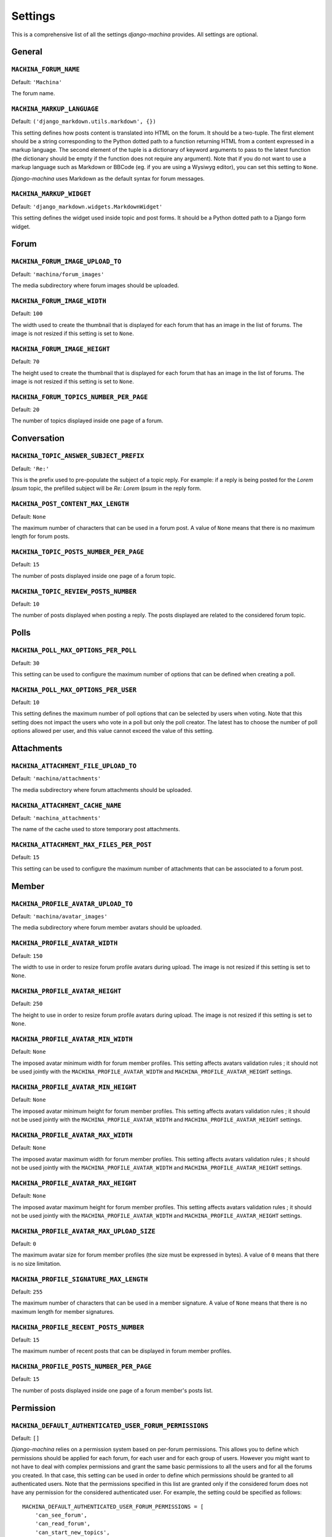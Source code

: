 ########
Settings
########

This is a comprehensive list of all the settings *django-machina* provides. All settings are optional.

General
*******

``MACHINA_FORUM_NAME``
----------------------

Default: ``'Machina'``

The forum name.

``MACHINA_MARKUP_LANGUAGE``
---------------------------

Default: ``('django_markdown.utils.markdown', {})``

This setting defines how posts content is translated into HTML on the forum. It should be a two-tuple. The first element should be a string corresponding to the Python dotted path to a function returning HTML from a content expressed in a markup language. The second element of the tuple is a dictionary of keyword arguments to pass to the latest function (the dictionary should be empty if the function does not require any argument). Note that if you do not want to use a markup language such as Markdown or BBCode (eg. if you are using a Wysiwyg editor), you can set this setting to ``None``.

*Django-machina* uses Markdown as the default syntax for forum messages.

``MACHINA_MARKUP_WIDGET``
-------------------------

Default: ``'django_markdown.widgets.MarkdownWidget'``

This setting defines the widget used inside topic and post forms. It should be a Python dotted path to a Django form widget.

Forum
*****

``MACHINA_FORUM_IMAGE_UPLOAD_TO``
---------------------------------

Default: ``'machina/forum_images'``

The media subdirectory where forum images should be uploaded.

``MACHINA_FORUM_IMAGE_WIDTH``
-----------------------------

Default: ``100``

The width used to create the thumbnail that is displayed for each forum that has an image in the list of forums. The image is not resized if this setting is set to ``None``.

``MACHINA_FORUM_IMAGE_HEIGHT``
------------------------------

Default: ``70``

The height used to create the thumbnail that is displayed for each forum that has an image in the list of forums. The image is not resized if this setting is set to ``None``.

``MACHINA_FORUM_TOPICS_NUMBER_PER_PAGE``
----------------------------------------

Default: ``20``

The number of topics displayed inside one page of a forum.

Conversation
************

``MACHINA_TOPIC_ANSWER_SUBJECT_PREFIX``
---------------------------------------

Default: ``'Re:'``

This is the prefix used to pre-populate the subject of a topic reply. For example: if a reply is being posted for the *Lorem Ipsum* topic, the prefilled subject will be *Re: Lorem Ipsum* in the reply form.

.. _setting-post-content-max-length:

``MACHINA_POST_CONTENT_MAX_LENGTH``
-----------------------------------

Default: ``None``

The maximum number of characters that can be used in a forum post. A value of ``None`` means that there is no maximum length for forum posts.

``MACHINA_TOPIC_POSTS_NUMBER_PER_PAGE``
---------------------------------------

Default: ``15``

The number of posts displayed inside one page of a forum topic.

``MACHINA_TOPIC_REVIEW_POSTS_NUMBER``
-------------------------------------

Default: ``10``

The number of posts displayed when posting a reply. The posts displayed are related to the considered forum topic.

Polls
*****

``MACHINA_POLL_MAX_OPTIONS_PER_POLL``
-------------------------------------

Default: ``30``

This setting can be used to configure the maximum number of options that can be defined when creating a poll.

``MACHINA_POLL_MAX_OPTIONS_PER_USER``
-------------------------------------

Default: ``10``

This setting defines the maximum number of poll options that can be selected by users when voting. Note that this setting does not impact the users who vote in a poll but only the poll creator. The latest has to choose the number of poll options allowed per user, and this value cannot exceed the value of this setting.

Attachments
***********

``MACHINA_ATTACHMENT_FILE_UPLOAD_TO``
-------------------------------------

Default: ``'machina/attachments'``

The media subdirectory where forum attachments should be uploaded.

``MACHINA_ATTACHMENT_CACHE_NAME``
---------------------------------

Default: ``'machina_attachments'``

The name of the cache used to store temporary post attachments.

``MACHINA_ATTACHMENT_MAX_FILES_PER_POST``
-----------------------------------------

Default: ``15``

This setting can be used to configure the maximum number of attachments that can be associated to a forum post.

Member
******

``MACHINA_PROFILE_AVATAR_UPLOAD_TO``
------------------------------------

Default: ``'machina/avatar_images'``


The media subdirectory where forum member avatars should be uploaded.

``MACHINA_PROFILE_AVATAR_WIDTH``
--------------------------------

Default: ``150``

The width to use in order to resize forum profile avatars during upload. The image is not resized if this setting is set to ``None``.

``MACHINA_PROFILE_AVATAR_HEIGHT``
---------------------------------

Default: ``250``

The height to use in order to resize forum profile avatars during upload. The image is not resized if this setting is set to ``None``.

``MACHINA_PROFILE_AVATAR_MIN_WIDTH``
------------------------------------

Default: ``None``

The imposed avatar minimum width for forum member profiles. This setting affects avatars validation rules ; it should not be used jointly with the ``MACHINA_PROFILE_AVATAR_WIDTH`` and ``MACHINA_PROFILE_AVATAR_HEIGHT`` settings.

``MACHINA_PROFILE_AVATAR_MIN_HEIGHT``
-------------------------------------

Default: ``None``

The imposed avatar minimum height for forum member profiles. This setting affects avatars validation rules ; it should not be used jointly with the ``MACHINA_PROFILE_AVATAR_WIDTH`` and ``MACHINA_PROFILE_AVATAR_HEIGHT`` settings.

``MACHINA_PROFILE_AVATAR_MAX_WIDTH``
------------------------------------

Default: ``None``

The imposed avatar maximum width for forum member profiles. This setting affects avatars validation rules ; it should not be used jointly with the ``MACHINA_PROFILE_AVATAR_WIDTH`` and ``MACHINA_PROFILE_AVATAR_HEIGHT`` settings.

``MACHINA_PROFILE_AVATAR_MAX_HEIGHT``
-------------------------------------

Default: ``None``

The imposed avatar maximum height for forum member profiles. This setting affects avatars validation rules ; it should not be used jointly with the ``MACHINA_PROFILE_AVATAR_WIDTH`` and ``MACHINA_PROFILE_AVATAR_HEIGHT`` settings.

``MACHINA_PROFILE_AVATAR_MAX_UPLOAD_SIZE``
------------------------------------------

Default: ``0``

The maximum avatar size for forum member profiles (the size must be expressed in bytes). A value of ``0`` means that there is no size limitation.

.. _setting-profile-signature-max-length:

``MACHINA_PROFILE_SIGNATURE_MAX_LENGTH``
----------------------------------------

Default: ``255``

The maximum number of characters that can be used in a member signature. A value of ``None`` means that there is no maximum length for member signatures.

``MACHINA_PROFILE_RECENT_POSTS_NUMBER``
---------------------------------------

Default: ``15``

The maximum number of recent posts that can be displayed in forum member profiles.

``MACHINA_PROFILE_POSTS_NUMBER_PER_PAGE``
-----------------------------------------

Default: ``15``

The number of posts displayed inside one page of a forum member's posts list.

Permission
**********

``MACHINA_DEFAULT_AUTHENTICATED_USER_FORUM_PERMISSIONS``
--------------------------------------------------------

Default: ``[]``

*Django-machina* relies on a permission system based on per-forum permissions. This allows you to define which permissions should be applied for each forum, for each user and for each group of users. However you might want to not have to deal with complex permissions and grant the same basic permissions to all the users and for all the forums you created. In that case, this setting can be used in order to define which permissions should be granted to all authenticated users. Note that the permissions specified in this list are granted only if the considered forum does not have any permission for the considered authenticated user. For example, the setting could be specified as follows::

	MACHINA_DEFAULT_AUTHENTICATED_USER_FORUM_PERMISSIONS = [
	    'can_see_forum',
	    'can_read_forum',
	    'can_start_new_topics',
	    'can_reply_to_topics',
	    'can_edit_own_posts',
	    'can_post_without_approval',
	    'can_create_polls',
	    'can_vote_in_polls',
	    'can_download_file',
	]

For a full list of the available forum permissions, please refer to :doc:`forum_permissions`.

.. note::

  Keep in mind that the permissions specified in the ``MACHINA_DEFAULT_AUTHENTICATED_USER_FORUM_PERMISSIONS`` list will be automatically granted for authenticated users if the targetted forum has no other permissions for these users. This behavior will apply if you create a new forum without a specific permission configuration ; so be careful with the permission code names you put in this setting.
